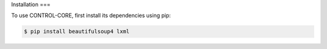 Installation
===

To use CONTROL-CORE, first install its dependencies using pip:

.. code-block:: console

 $ pip install beautifulsoup4 lxml
